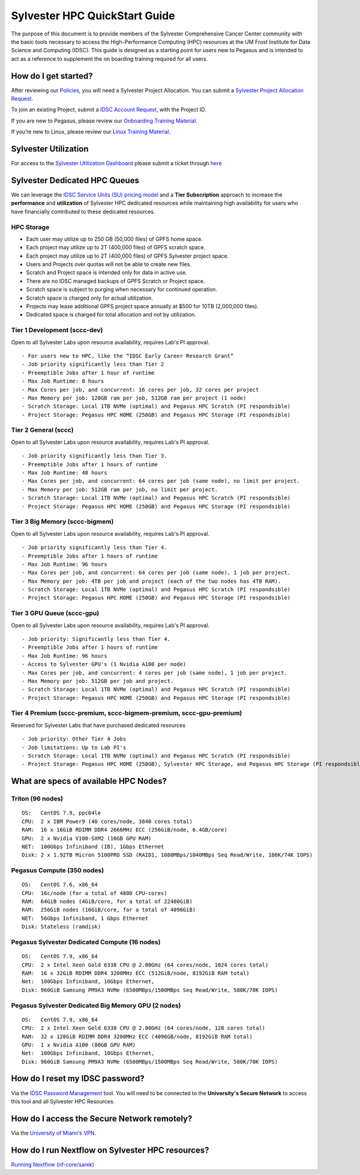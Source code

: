 Sylvester HPC QuickStart Guide
==============================

The purpose of this document is to provide members of the Sylvester Comprehensive Cancer Center community with the basic tools necessary to access the High-Performance Computing (HPC) resources at the UM Frost Institute for Data Science and Computing (IDSC). This guide is designed as a starting point for users new to Pegasus and is intended to act as a reference to supplement the on boarding training required for all users.

How do I get started?
---------------------

After reviewing our `Policies <https://acs-docs.readthedocs.io/policies/policies.html>`__, you will need a Sylvester Project Allocation.  You can submit a `Sylvester Project Allocation Request <https://umiami.qualtrics.com/jfe/form/SV_dgMjKPBxPuIt9ci>`__. 

To join an existing Project, submit a `IDSC Account Request <: https://uhealth.service-now.com/esc?id=sc_cat_item&sys_id=2528565647662610ddc5bfca116d4379>`__, with the Project ID.

If you are new to Pegasus, please review our `Onboarding Training Material <https://www.youtube.com/playlist?list=PLldDLMcIa33Z38fwC6e_7YSQZtwJZLSzF>`__.

If you’re new to Linux, please review our `Linux Training Material <https://acs-docs.readthedocs.io/linux>`__.

Sylvester Utilization
---------------------

For access to the `Sylvester Utilization Dashboard <http://prometheus.idsc.miami.edu:3000/d/WZGTYp0Sz/sccc-cluster-dashboard?orgId=1>`__ 
please submit a ticket through `here <https://uhealth.service-now.com/esc?id=sc_cat_item&sys_id=4080579787f1ee1099fd11383cbb3583>`_


Sylvester Dedicated HPC Queues 
------------------------------

We can leverage the `IDSC Service Units (SU) pricing model <https://idsc.miami.edu/service-unit-match/>`__ and a **Tier Subscription** approach to increase the **performance** and **utilization** of Sylvester HPC dedicated resources while maintaining high availability for users who have financially contributed to these dedicated resources. 

HPC Storage
~~~~~~~~~~~~~~~~~~~~~~~~~~~~~
- Each user may utilize up to 250 GB (50,000 files) of GPFS home space.
- Each project may utilize up to 2T (400,000 files) of GPFS scratch space.
- Each project may utilize up to 2T (400,000 files) of GPFS Sylvester project space.
- Users and Projects over quotas will not be able to create new files.
- Scratch and Project space is intended only for data in active use.
- There are no IDSC managed backups of GPFS Scratch or Project space.
- Scratch space is subject to purging when necessary for continued operation.
- Scratch space is charged only for actual utilization.
- Projects may lease additional GPFS project space annually at $500 for 10TB (2,000,000 files).
- Dedicated space is charged for total allocation and not by utilization.


Tier 1 Development (sccc-dev)
~~~~~~~~~~~~~~~~~~~~~~~~~~~~~
Open to all Sylvester Labs upon resource availability, requires Lab's PI approval.

::

                 - For users new to HPC, like the “IDSC Early Career Research Grant”
                 - Job priority significantly less than Tier 2
                 - Preemptible Jobs after 1 hour of runtime
                 - Max Job Runtime: 8 hours
                 - Max Cores per job, and concurrent: 16 cores per job, 32 cores per project 
                 - Max Memory per job: 128GB ram per job, 512GB ram per project (1 node)
                 - Scratch Storage: Local 1TB NVMe (optimal) and Pegasus HPC Scratch (PI respondsible)
                 - Project Storage: Pegasus HPC HOME (250GB) and Pegasus HPC Storage (PI respondsible)

Tier 2 General (sccc) 
~~~~~~~~~~~~~~~~~~~~~
Open to all Sylvester Labs upon resource availability, requires Lab's PI approval.

::

                 - Job priority significantly less than Tier 3.
                 - Preemptible Jobs after 1 hours of runtime 
                 - Max Job Runtime: 48 hours
                 - Max Cores per job, and concurrent: 64 cores per job (same node), no limit per project.
                 - Max Memory per job: 512GB ram per job, no limit per project.
                 - Scratch Storage: Local 1TB NVMe (optimal) and Pegasus HPC Scratch (PI respondsible)
                 - Project Storage: Pegasus HPC HOME (250GB) and Pegasus HPC Storage (PI respondsible)

Tier 3 Big Memory (sccc-bigmem) 
~~~~~~~~~~~~~~~~~~~~~~~~~~~~~~~
Open to all Sylvester Labs upon resource availability, requires Lab's PI approval.

::

                 - Job priority significantly less than Tier 4.
                 - Preemptible Jobs after 1 hours of runtime 
                 - Max Job Runtime: 96 hours
                 - Max Cores per job, and concurrent: 64 cores per job (same node), 1 job per project.
                 - Max Memory per job: 4TB per job and project (each of the two nodes has 4TB RAM).
                 - Scratch Storage: Local 1TB NVMe (optimal) and Pegasus HPC Scratch (PI respondsible)
                 - Project Storage: Pegasus HPC HOME (250GB) and Pegasus HPC Storage (PI respondsible)

Tier 3 GPU Queue (sccc-gpu) 
~~~~~~~~~~~~~~~~~~~~~~~~~~~
Open to all Sylvester Labs upon resource availability, requires Lab's PI approval.

::

                 - Job priority: Significantly less than Tier 4.
                 - Preemptible Jobs after 1 hours of runtime 
                 - Max Job Runtime: 96 hours
                 - Access to Sylvester GPU's (1 Nvidia A100 per node) 
                 - Max Cores per job, and concurrent: 4 cores per job (same node), 1 job per project.
                 - Max Memory per job: 512GB per job and project.
                 - Scratch Storage: Local 1TB NVMe (optimal) and Pegasus HPC Scratch (PI respondsible)
                 - Project Storage: Pegasus HPC HOME (250GB) and Pegasus HPC Storage (PI respondsible)

Tier 4 Premium (sccc-premium, sccc-bigmem-premium, sccc-gpu-premium)
~~~~~~~~~~~~~~~~~~~~~~~~~~~~~~~~~~~~~~~~~~~~~~~~~~~~~~~~~~~~~~~~~~~~
Reserved for Sylvester Labs that have purchased dedicated resources

::

                 - Job priority: Other Tier 4 Jobs
                 - Job limitations: Up to Lab PI's
                 - Scratch Storage: Local 1TB NVMe (optimal) and Pegasus HPC Scratch (PI respondsible)
                 - Project Storage: Pegasus HPC HOME (250GB), Sylvester HPC Storage, and Pegasus HPC Storage (PI respondsible)


What are specs of available HPC Nodes?
--------------------------------------

Triton (96 nodes)
~~~~~~~~~~~~~~~~~

::

    OS:   CentOS 7.9, ppc64le
    CPU:  2 x IBM Power9 (40 cores/node, 3840 cores total)
    RAM:  16 x 16GiB RDIMM DDR4 2666MHz ECC (256GiB/node, 6.4GB/core)
    GPU:  2 x Nvidia V100-SXM2 (16GB GPU RAM) 
    NET:  100Gbps Infiniband (IB), 1Gbps Ethernet
    Disk: 2 x 1.92TB Micron 5100PRO SSD (RAID1, 1080MBps/1040MBps Seq Read/Write, 186K/74K IOPS)


Pegasus Compute (350 nodes)
~~~~~~~~~~~~~~~~~~~~~~~~~~~

::

    OS:   CentOS 7.6, x86_64
    CPU:  16c/node (for a total of 4800 CPU-cores)
    RAM:  64GiB nodes (4GiB/core, for a total of 22400GiB)
    RAM:  256GiB nodes (16GiB/core, for a total of 4096GiB)
    NET:  56Gbps Infiniband, 1 Gbps Ethernet 
    Disk: Stateless (ramdisk)


Pegasus Sylvester Dedicated Compute (16 nodes)
~~~~~~~~~~~~~~~~~~~~~~~~~~~~~~~~~~~~~~~~~~~~~~

::

    OS:   CentOS 7.9, x86_64 
    CPU:  2 x Intel Xeon Gold 6338 CPU @ 2.00GHz (64 cores/node, 1024 cores total)
    RAM:  16 x 32GiB RDIMM DDR4 3200MHz ECC (512GiB/node, 8192GiB RAM total) 
    Net:  100Gbps Infiniband, 10Gbps Ethernet, 
    Disk: 960GiB Samsung PM9A3 NVMe (6500MBps/1500MBps Seq Read/Write, 580K/70K IOPS)  

Pegasus Sylvester Dedicated Big Memory GPU (2 nodes)
~~~~~~~~~~~~~~~~~~~~~~~~~~~~~~~~~~~~~~~~~~~~~~~~~~~~

::

    OS:   CentOS 7.9, x86_64  
    CPU:  2 x Intel Xeon Gold 6338 CPU @ 2.00GHz (64 cores/node, 128 cores total)
    RAM:  32 x 128GiB RDIMM DDR4 3200MHz ECC (4096GB/node, 8192GiB RAM total)
    GPU:  1 x Nvidia A100 (80GB GPU RAM)  
    Net:  100Gbps Infiniband, 10Gbps Ethernet, 
    Disk: 960GiB Samsung PM9A3 NVMe (6500MBps/1500MBps Seq Read/Write, 580K/70K IOPS) 


How do I reset my IDSC password?
--------------------------------

Via the `IDSC Password Management <https://idsc.miami.edu/ccs-account>`__ tool.  You will need to be connected to the **University's Secure Network** to access this tool and all Sylvester HPC Resources.

How do I access the Secure Network remotely?
--------------------------------------------

Via the `University of Miami's VPN <https://www.it.miami.edu/a-z-listing/virtual-private-network/index.html>`__.

How do I run Nextflow on Sylvester HPC resources?
-------------------------------------------------

`Running Nextflow (nf-core/sarek) <https://acs-docs.readthedocs.io/pegasus/soft/nextflow.html>`__
